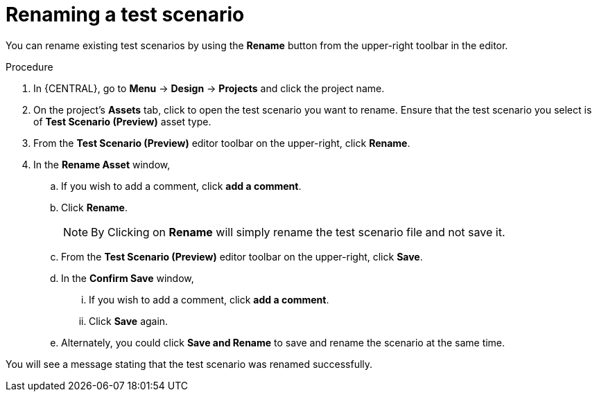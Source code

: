 [id='preview-editor-rename-test-proc']
= Renaming a test scenario

You can rename existing test scenarios by using the *Rename* button from the upper-right toolbar in the editor.

.Procedure
. In {CENTRAL}, go to *Menu* -> *Design* -> *Projects* and click the project name.
. On the project's *Assets* tab, click to open the test scenario you want to rename. Ensure that the test scenario you select is of *Test Scenario (Preview)* asset type.
. From the *Test Scenario (Preview)* editor toolbar on the upper-right, click *Rename*.
. In the *Rename Asset* window,
.. If you wish to add a comment, click *add a comment*.
.. Click *Rename*.
+
[NOTE]
====
By Clicking on *Rename* will simply rename the test scenario file and not save it.
====
+
.. From the *Test Scenario (Preview)* editor toolbar on the upper-right, click *Save*.
.. In the *Confirm Save* window,
... If you wish to add a comment, click *add a comment*.
... Click *Save* again.
.. Alternately, you could click *Save and Rename* to save and rename the scenario at the same time.

You will see a message stating that the test scenario was renamed successfully.
